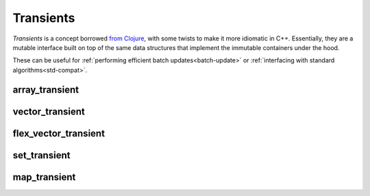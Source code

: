 .. _transient:

Transients
==========

*Transients* is a concept borrowed `from Clojure
<clojure-transients>`_, with some twists to make it more idiomatic
in C++.  Essentially, they are a mutable interface built on top of the
same data structures that implement the immutable containers under the
hood.

These can be useful for :ref:`performing efficient batch
updates<batch-update>` or :ref:`interfacing with standard
algorithms<std-compat>`.

.. _clojure-transients: https://clojure.org/reference/transients

array_transient
---------------

.. doxygenclass:: immer::array_transient
    :members:
    :undoc-members:

vector_transient
----------------

.. doxygenclass:: immer::vector_transient
    :members:
    :undoc-members:

flex_vector_transient
---------------------

.. doxygenclass:: immer::flex_vector_transient
    :members:
    :undoc-members:

set_transient
-------------

.. doxygenclass:: immer::set_transient
    :members:
    :undoc-members:

map_transient
-------------

.. doxygenclass:: immer::map_transient
    :members:
    :undoc-members:
